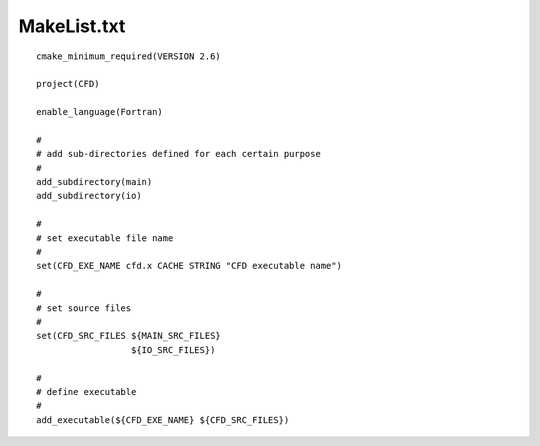 MakeList.txt
=============

::

  cmake_minimum_required(VERSION 2.6)

  project(CFD)

  enable_language(Fortran)

  #
  # add sub-directories defined for each certain purpose
  #
  add_subdirectory(main)
  add_subdirectory(io)

  #
  # set executable file name
  #
  set(CFD_EXE_NAME cfd.x CACHE STRING "CFD executable name")

  #
  # set source files
  #
  set(CFD_SRC_FILES ${MAIN_SRC_FILES}
                    ${IO_SRC_FILES})
                  
  #
  # define executable
  #
  add_executable(${CFD_EXE_NAME} ${CFD_SRC_FILES})


